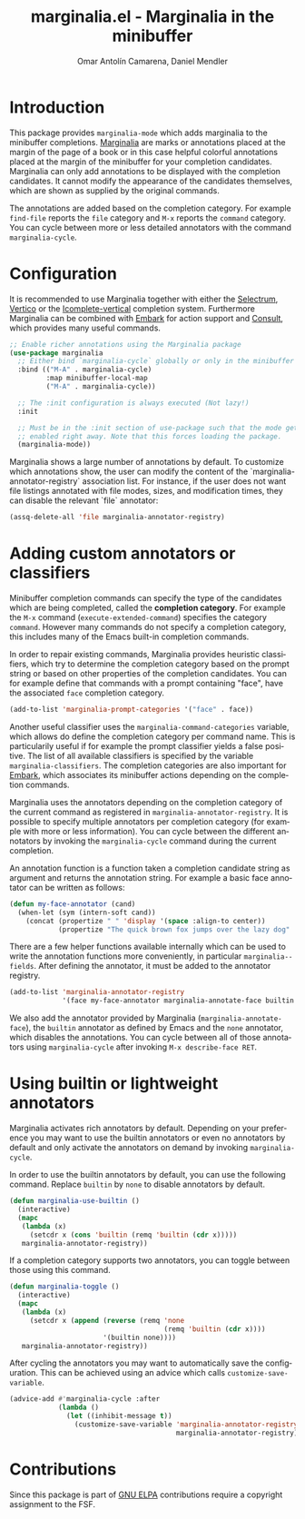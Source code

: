 #+title: marginalia.el - Marginalia in the minibuffer
#+author: Omar Antolín Camarena, Daniel Mendler
#+language: en
#+export_file_name: marginalia.texi
#+texinfo_dir_category: Emacs
#+texinfo_dir_title: Marginalia: (marginalia).
#+texinfo_dir_desc: Marginalia in the minibuffer

#+html: <a href="http://elpa.gnu.org/packages/marginalia.html"><img alt="GNU ELPA" src="https://elpa.gnu.org/packages/marginalia.svg"/></a>
#+html: <a href="http://elpa.gnu.org/devel/marginalia.html"><img alt="GNU-devel ELPA" src="https://elpa.gnu.org/devel/marginalia.svg"/></a>
#+html: <a href="https://melpa.org/#/marginalia"><img alt="MELPA" src="https://melpa.org/packages/marginalia-badge.svg"/></a>
#+html: <a href="https://stable.melpa.org/#/marginalia"><img alt="MELPA Stable" src="https://stable.melpa.org/packages/marginalia-badge.svg"/></a>

* Introduction

#+html: <img src="https://upload.wikimedia.org/wikipedia/commons/4/4f/Marginalia_%285095211566%29.jpg" align="right" width="30%">

This package provides =marginalia-mode= which adds marginalia to the
minibuffer completions.
[[https://en.wikipedia.org/wiki/Marginalia][Marginalia]] are marks or
annotations placed at the margin of the page of a book or in this case
helpful colorful annotations placed at the margin of the minibuffer for
your completion candidates. Marginalia can only add annotations to be
displayed with the completion candidates. It cannot modify the
appearance of the candidates themselves, which are shown as supplied by
the original commands.

The annotations are added based on the completion category. For example
=find-file= reports the =file= category and =M-x= reports the =command=
category. You can cycle between more or less detailed annotators with the
command =marginalia-cycle=.

#+html: <img src="https://github.com/minad/marginalia/blob/main/marginalia-mode.png?raw=true">

* Configuration

It is recommended to use Marginalia together with either the [[https://github.com/raxod502/selectrum][Selectrum]], [[https://github.com/minad/vertico][Vertico]]
or the [[https://github.com/oantolin/icomplete-vertical][Icomplete-vertical]] completion system. Furthermore Marginalia can be
combined with [[https://github.com/oantolin/embark][Embark]] for action support and [[https://github.com/minad/consult][Consult]], which provides many useful
commands.

#+begin_src emacs-lisp
;; Enable richer annotations using the Marginalia package
(use-package marginalia
  ;; Either bind `marginalia-cycle` globally or only in the minibuffer
  :bind (("M-A" . marginalia-cycle)
         :map minibuffer-local-map
         ("M-A" . marginalia-cycle))

  ;; The :init configuration is always executed (Not lazy!)
  :init

  ;; Must be in the :init section of use-package such that the mode gets
  ;; enabled right away. Note that this forces loading the package.
  (marginalia-mode))
#+end_src

Marginalia shows a large number of annotations by default. To customize which annotations show, the user can modify the content of the `marginalia-annotator-registry` association list. For instance, if the user does not want file listings annotated with file modes, sizes, and modification times, they can disable the relevant `file` annotator:

#+begin_src emacs-lisp
  (assq-delete-all 'file marginalia-annotator-registry)
#+end_src

* Adding custom annotators or classifiers

Minibuffer completion commands can specify the type of the candidates which are
being completed, called the *completion category*. For example the =M-x= command
(=execute-extended-command=) specifies the category =command=. However many
commands do not specify a completion category, this includes many of the Emacs
built-in completion commands.

In order to repair existing commands, Marginalia provides heuristic classifiers,
which try to determine the completion category based on the prompt string or
based on other properties of the completion candidates. You can for example
define that commands with a prompt containing "face", have the associated =face=
completion category.

#+begin_src emacs-lisp
  (add-to-list 'marginalia-prompt-categories '("face" . face))
#+end_src

Another useful classifier uses the =marginalia-command-categories= variable,
which allows do define the completion category per command name. This is
particularily useful if for example the prompt classifier yields a false
positive. The list of all available classifiers is specified by the variable
=marginalia-classifiers=. The completion categories are also important for
[[https://github.com/oantolin/embark][Embark]], which associates its minibuffer actions depending on the completion
commands.

Marginalia uses the annotators depending on the completion category of the
current command as registered in =marginalia-annotator-registry=. It is possible
to specify multiple annotators per completion category (for example with more or
less information). You can cycle between the different annotators by invoking
the =marginalia-cycle= command during the current completion.

An annotation function is a function taken a completion candidate string as
argument and returns the annotation string. For example a basic face annotator
can be written as follows:

#+begin_src emacs-lisp
  (defun my-face-annotator (cand)
    (when-let (sym (intern-soft cand))
      (concat (propertize " " 'display '(space :align-to center))
              (propertize "The quick brown fox jumps over the lazy dog" 'face sym))))
#+end_src

There are a few helper functions available internally which can be used to write
the annotation functions more conveniently, in particular =marginalia--fields=.
After defining the annotator, it must be added to the annotator registry.

#+begin_src emacs-lisp
  (add-to-list 'marginalia-annotator-registry
               '(face my-face-annotator marginalia-annotate-face builtin none))
#+end_src

We also add the annotator provided by Marginalia (=marginalia-annotate-face=),
the =builtin= annotator as defined by Emacs and the =none= annotator, which
disables the annotations. You can cycle between all of those annotators using
=marginalia-cycle= after invoking =M-x describe-face RET=.

* Using builtin or lightweight annotators

Marginalia activates rich annotators by default. Depending on your preference
you may want to use the builtin annotators or even no annotators by default and
only activate the annotators on demand by invoking ~marginalia-cycle~.

In order to use the builtin annotators by default, you can use the following
command. Replace =builtin= by =none= to disable annotators by default.

#+begin_src emacs-lisp
  (defun marginalia-use-builtin ()
    (interactive)
    (mapc
     (lambda (x)
       (setcdr x (cons 'builtin (remq 'builtin (cdr x)))))
     marginalia-annotator-registry))
#+end_src

If a completion category supports two annotators, you can toggle between
those using this command.

#+begin_src emacs-lisp
  (defun marginalia-toggle ()
    (interactive)
    (mapc
     (lambda (x)
       (setcdr x (append (reverse (remq 'none
                                        (remq 'builtin (cdr x))))
                         '(builtin none))))
     marginalia-annotator-registry))
#+end_src

After cycling the annotators you may want to automatically save the
configuration. This can be achieved using an advice which calls
~customize-save-variable~.

#+begin_src emacs-lisp
  (advice-add #'marginalia-cycle :after
              (lambda ()
                (let ((inhibit-message t))
                  (customize-save-variable 'marginalia-annotator-registry
                                           marginalia-annotator-registry))))
#+end_src

* Contributions

Since this package is part of [[http://elpa.gnu.org/packages/marginalia.html][GNU ELPA]] contributions require a copyright
assignment to the FSF.
